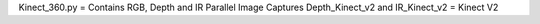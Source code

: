 Kinect_360.py = Contains RGB, Depth and IR Parallel Image Captures
Depth_Kinect_v2 and IR_Kinect_v2 = Kinect V2

